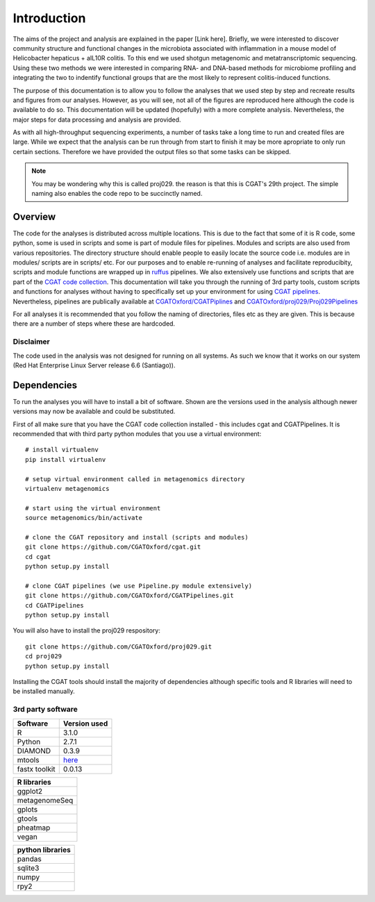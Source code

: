 .. highlight:: rst

==============
Introduction
==============

The aims of the project and analysis are explained in the paper [Link here]. Briefly, we were 
interested to discover community structure and functional changes in the microbiota associated with 
inflammation in a mouse model of Helicobacter hepaticus + aIL10R colitis. To this
end we used shotgun metagenomic and metatranscriptomic sequencing. Using these two
methods we were interested in comparing RNA- and DNA-based methods for microbiome
profiling and integrating the two to indentify functional groups that are the most
likely to represent colitis-induced functions.


The purpose of this documentation is to allow you to follow the analyses that we used step by step and
recreate results and figures from our analyses. However, as you will see, not all of the figures are
reproduced here although the code is available to do so. This documentation will be updated (hopefully)
with a more complete analysis. Nevertheless, the major steps for data processing and analysis are
provided. 

As with all high-throughput sequencing experiments, a number of tasks take a long time to run and created files are
large. While we expect that the analysis can be run through from start to finish it may be
more apropriate to only run certain sections. Therefore we have provided the output files 
so that some tasks can be skipped.

.. note::
    You may be wondering why this is called proj029. the reason is that this is CGAT's
    29th project. The simple naming also enables the code repo to be succinctly named.


Overview
=========

The code for the analyses is distributed across multiple locations. This is due
to the fact that some of it is R code, some python, some is used in scripts and
some is part of module files for pipelines. Modules and scripts are also used
from various repositories. The directory structure should enable people to easily 
locate the source code i.e. modules are in modules/ scripts are
in scripts/ etc. For our purposes and to enable re-running of analyses and
facilitate reproducibity, scripts and module functions are wrapped up in `ruffus`_
pipelines. We also extensively use functions and scripts that are part of the 
`CGAT code collection`_. This documentation will take you through the running of 3rd party tools,
custom scripts and functions for analyses without having to specifically set up
your environment for using `CGAT pipelines`_. Nevertheless, pipelines are publically
available at `CGATOxford/CGATPiplines`_ and `CGATOxford/proj029/Proj029Pipelines`_ 

For all analyses it is recommended that you follow the naming of directories, files etc 
as they are given. This is because there are a number of steps where these are
hardcoded. 


Disclaimer
----------

The code used in the analysis was not designed for running on all systems. As such 
we know that it works on our system (Red Hat Enterprise Linux Server release 6.6 (Santiago)).

.. _ruffus: http://www.ruffus.org.uk/

.. _CGAT code collection: https://github.com/CGATOxford/cgat

.. _CGAT pipelines: https://www.cgat.org/downloads/public/cgat/documentation/UsingPipelines.html

.. _CGATOxford/CGATPiplines: https://github.com/CGATOxford/CGATPipelines

.. _CGATOxford/proj029/Proj029Pipelines: https://github.com/CGATOxford/proj029/


.. _Dependencies:

Dependencies
=============


To run the analyses you will have to install a bit of software. Shown are the versions
used in the analysis although newer versions may now be available and could be substituted.

First of all make sure that you have the CGAT code collection installed - this includes cgat and
CGATPipelines. It is recommended that with third party python modules that you use a virtual environment::
  
    # install virtualenv
    pip install virtualenv
    
    # setup virtual environment called in metagenomics directory
    virtualenv metagenomics

    # start using the virtual environment
    source metagenomics/bin/activate 

    # clone the CGAT repository and install (scripts and modules)
    git clone https://github.com/CGATOxford/cgat.git
    cd cgat
    python setup.py install

    # clone CGAT pipelines (we use Pipeline.py module extensively)
    git clone https://github.com/CGATOxford/CGATPipelines.git
    cd CGATPipelines
    python setup.py install
    
You will also have to install the proj029 respository::

    git clone https://github.com/CGATOxford/proj029.git
    cd proj029
    python setup.py install


Installing the CGAT tools should install the majority of dependencies although specific tools
and R libraries will need to be installed manually.


3rd party software
-------------------

+------------+--------------+
| Software   | Version used |
+============+==============+
|   R        | 3.1.0        |
+------------+--------------+
|   Python   | 2.7.1        |
+------------+--------------+
|   DIAMOND  | 0.3.9        |
+------------+--------------+
|   mtools   | `here`_      |
+------------+--------------+
|   fastx    |              |
|   toolkit  | 0.0.13       |
+------------+--------------+



+---------------+
| R libraries   |
+===============+
| ggplot2       |
+---------------+
| metagenomeSeq |
+---------------+
| gplots        |
+---------------+
| gtools        |
+---------------+
| pheatmap      |
+---------------+
| vegan         |
+---------------+



+--------------------+
|  python libraries  |
+====================+
|      pandas        |
+--------------------+
|      sqlite3       |
+--------------------+
|      numpy         |
+--------------------+
|      rpy2          |
+--------------------+


.. _here: http://ab.inf.uni-tuebingen.de/data/software/megan5/download/mtools.zip


